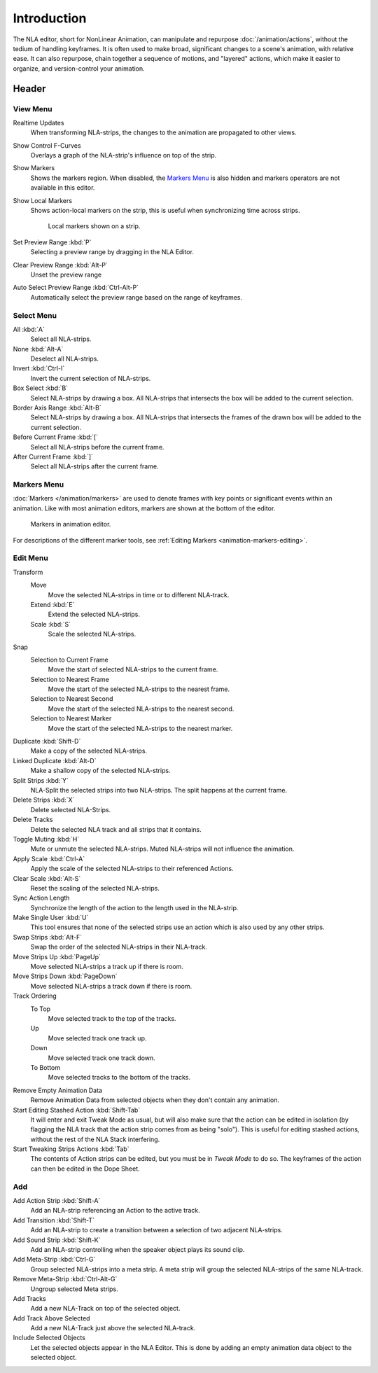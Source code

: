 
************
Introduction
************

The NLA editor, short for NonLinear Animation, can manipulate and repurpose :doc:`/animation/actions`,
without the tedium of handling keyframes. It is often used to make broad,
significant changes to a scene's animation, with relative ease.
It can also repurpose, chain together a sequence of motions, and "layered" actions, which make it easier to organize,
and version-control your animation.


Header
======

View Menu
---------

Realtime Updates
   When transforming NLA-strips, the changes to the animation are propagated to other views.
Show Control F-Curves
   Overlays a graph of the NLA-strip's influence on top of the strip.
Show Markers
   Shows the markers region. When disabled, the `Markers Menu`_ is also hidden
   and markers operators are not available in this editor.
Show Local Markers
   Shows action-local markers on the strip, this is useful when synchronizing time across strips.

   .. figure:: /images/editors_nla_tracks_local_markers.png

      Local markers shown on a strip.

Set Preview Range :kbd:`P`
   Selecting a preview range by dragging in the NLA Editor.
Clear Preview Range :kbd:`Alt-P`
   Unset the preview range
Auto Select Preview Range :kbd:`Ctrl-Alt-P`
   Automatically select the preview range based on the range of keyframes.

.. seealso:: See Timeline's :ref:`timeline-view-menu`.


Select Menu
-----------

All :kbd:`A`
   Select all NLA-strips.
None :kbd:`Alt-A`
   Deselect all NLA-strips.
Invert :kbd:`Ctrl-I`
   Invert the current selection of NLA-strips.
Box Select :kbd:`B`
   Select NLA-strips by drawing a box. All NLA-strips that intersects the box
   will be added to the current selection.
Border Axis Range :kbd:`Alt-B`
   Select NLA-strips by drawing a box. All NLA-strips that intersects the frames
   of the drawn box will be added to the current selection.
Before Current Frame :kbd:`[`
   Select all NLA-strips before the current frame.
After Current Frame :kbd:`]`
   Select all NLA-strips after the current frame.


Markers Menu
------------

:doc:`Markers </animation/markers>` are used to denote frames with key points or significant events
within an animation. Like with most animation editors, markers are shown at the bottom of the editor.

.. figure:: /images/editors_graph-editor_introduction_markers.png

   Markers in animation editor.

For descriptions of the different marker tools, see :ref:`Editing Markers <animation-markers-editing>`.


Edit Menu
---------

Transform
   Move
      Move the selected NLA-strips in time or to different NLA-track.
   Extend :kbd:`E`
      Extend the selected NLA-strips.
   Scale :kbd:`S`
      Scale the selected NLA-strips.
Snap
   Selection to Current Frame
      Move the start of selected NLA-strips to the current frame.
   Selection to Nearest Frame
      Move the start of the selected NLA-strips to the nearest frame.
   Selection to Nearest Second
      Move the start of the selected NLA-strips to the nearest second.
   Selection to Nearest Marker
      Move the start of the selected NLA-strips to the nearest marker.

Duplicate :kbd:`Shift-D`
   Make a copy of the selected NLA-strips.

Linked Duplicate :kbd:`Alt-D`
   Make a shallow copy of the selected NLA-strips.
Split Strips :kbd:`Y`
   NLA-Split the selected strips into two NLA-strips. The split happens at the current frame.
Delete Strips :kbd:`X`
   Delete selected NLA-Strips.
Delete Tracks
   Delete the selected NLA track and all strips that it contains.
Toggle Muting :kbd:`H`
   Mute or unmute the selected NLA-strips. Muted NLA-strips will not influence the animation.
Apply Scale :kbd:`Ctrl-A`
   Apply the scale of the selected NLA-strips to their referenced Actions.

Clear Scale :kbd:`Alt-S`
   Reset the scaling of the selected NLA-strips.
Sync Action Length
   Synchronize the length of the action to the length used in the NLA-strip.
Make Single User :kbd:`U`
   This tool ensures that none of the selected strips use an action
   which is also used by any other strips.
Swap Strips :kbd:`Alt-F`
   Swap the order of the selected NLA-strips in their NLA-track.
Move Strips Up :kbd:`PageUp`
   Move selected NLA-strips a track up if there is room.
Move Strips Down :kbd:`PageDown`
   Move selected NLA-strips a track down if there is room.
Track Ordering
   To Top
      Move selected track to the top of the tracks.
   Up
      Move selected track one track up.
   Down
      Move selected track one track down.
   To Bottom
      Move selected tracks to the bottom of the tracks.

Remove Empty Animation Data
   Remove Animation Data from selected objects when they don't contain any animation.
Start Editing Stashed Action :kbd:`Shift-Tab`
   It will enter and exit Tweak Mode as usual, but will also make sure that the action can be edited in isolation
   (by flagging the NLA track that the action strip comes from as being "solo").
   This is useful for editing stashed actions, without the rest of the NLA Stack interfering.
Start Tweaking Strips Actions :kbd:`Tab`
   The contents of Action strips can be edited, but you must be in *Tweak Mode* to do so.
   The keyframes of the action can then be edited in the Dope Sheet.


Add
---

Add Action Strip :kbd:`Shift-A`
   Add an NLA-strip referencing an Action to the active track.
Add Transition :kbd:`Shift-T`
   Add an NLA-strip to create a transition between a selection of two adjacent NLA-strips.
Add Sound Strip :kbd:`Shift-K`
   Add an NLA-strip controlling when the speaker object plays its sound clip.

Add Meta-Strip :kbd:`Ctrl-G`
   Group selected NLA-strips into a meta strip.
   A meta strip will group the selected NLA-strips of the same NLA-track.
Remove Meta-Strip :kbd:`Ctrl-Alt-G`
   Ungroup selected Meta strips.

Add Tracks
   Add a new NLA-Track on top of the selected object.
Add Track Above Selected
   Add a new NLA-Track just above the selected NLA-track.
Include Selected Objects
   Let the selected objects appear in the NLA Editor. This is done by adding
   an empty animation data object to the selected object.
